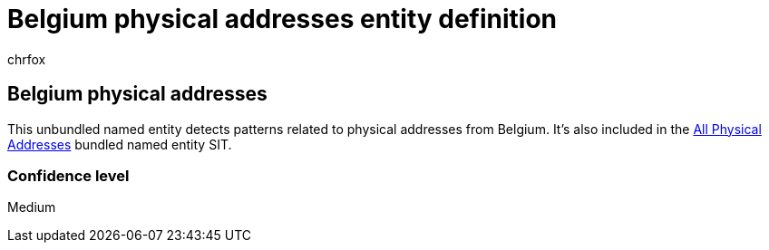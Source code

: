 = Belgium physical addresses entity definition
:audience: Admin
:author: chrfox
:description: Belgium physical addresses sensitive information type entity definition.
:f1.keywords: ["CSH"]
:f1_keywords: ["ms.o365.cc.UnifiedDLPRuleContainsSensitiveInformation"]
:feedback_system: None
:hideEdit: true
:manager: laurawi
:ms.author: chrfox
:ms.collection: ["M365-security-compliance"]
:ms.date:
:ms.localizationpriority: medium
:ms.service: O365-seccomp
:ms.topic: reference
:recommendations: false
:search.appverid: MET150

== Belgium physical addresses

This unbundled named entity detects patterns related to physical addresses from Belgium.
It's also included in the xref:sit-defn-all-physical-addresses.adoc[All Physical Addresses] bundled named entity SIT.

=== Confidence level

Medium
